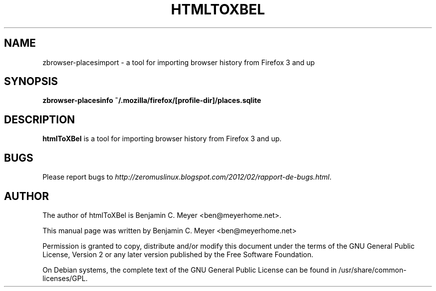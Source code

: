 .TH HTMLTOXBEL "1" "July 2009"

.SH NAME
zbrowser-placesimport - a tool for importing browser history from Firefox 3 and up

.SH SYNOPSIS
.B zbrowser-placesinfo ~/.mozilla/firefox/[profile-dir]/places.sqlite

.SH DESCRIPTION
.B htmlToXBel
is a tool for importing browser history from Firefox 3 and up.

.SH BUGS
Please report bugs to \fIhttp://zeromuslinux.blogspot.com/2012/02/rapport-de-bugs.html\fR.

.SH AUTHOR
The author of htmlToXBel is Benjamin C. Meyer <ben@meyerhome.net>.
.PP
This manual page was written by Benjamin C. Meyer <ben@meyerhome.net>
.PP
Permission is granted to copy, distribute and/or modify this document under the
terms of the
GNU General Public License, Version 2 or any later version published by the Free
Software Foundation.
.PP
On Debian systems, the complete text of the GNU General Public License can be
found in /usr/share/common-licenses/GPL.
